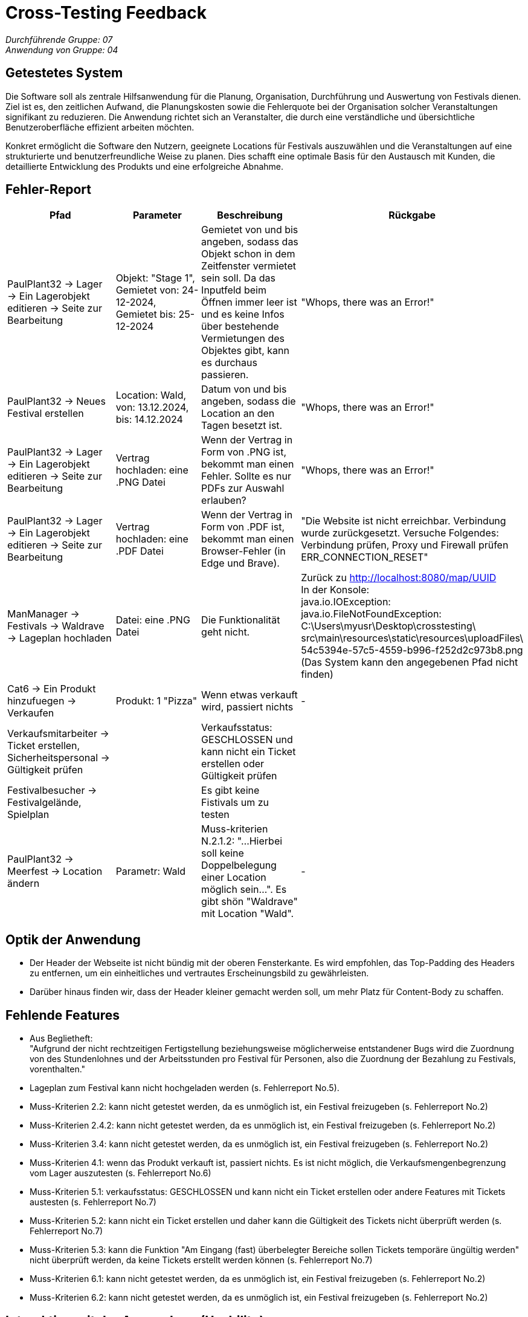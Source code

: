 = Cross-Testing Feedback

__Durchführende Gruppe: 07__ +
__Anwendung von Gruppe: 04__

== Getestetes System
Die Software soll als zentrale Hilfsanwendung für die Planung, Organisation, Durchführung und Auswertung von Festivals dienen. Ziel ist es, den zeitlichen Aufwand, die Planungskosten sowie die Fehlerquote bei der Organisation solcher Veranstaltungen signifikant zu reduzieren. Die Anwendung richtet sich an Veranstalter, die durch eine verständliche und übersichtliche Benutzeroberfläche effizient arbeiten möchten.

Konkret ermöglicht die Software den Nutzern, geeignete Locations für Festivals auszuwählen und die Veranstaltungen auf eine strukturierte und benutzerfreundliche Weise zu planen. Dies schafft eine optimale Basis für den Austausch mit Kunden, die detaillierte Entwicklung des Produkts und eine erfolgreiche Abnahme.

== Fehler-Report
// See http://asciidoctor.org/docs/user-manual/#tables
[options="header"]
|===
|Pfad |Parameter |Beschreibung |Rückgabe

|PaulPlant32 -> Lager -> Ein Lagerobjekt editieren -> Seite zur Bearbeitung 
|Objekt: "Stage 1", Gemietet von: 24-12-2024, Gemietet bis: 25-12-2024 
|Gemietet von und bis angeben, sodass das Objekt schon in dem Zeitfenster vermietet sein soll. Da das Inputfeld beim Öffnen immer leer ist und es keine Infos über bestehende Vermietungen des Objektes gibt, kann es durchaus passieren.
|"Whops, there was an Error!"

|PaulPlant32 -> Neues Festival erstellen 
| Location: Wald, von: 13.12.2024, bis: 14.12.2024 
|Datum von und bis angeben, sodass die Location an den Tagen besetzt ist. 
|"Whops, there was an Error!"

|PaulPlant32 -> Lager -> Ein Lagerobjekt editieren -> Seite zur Bearbeitung 
|Vertrag hochladen: eine .PNG Datei
|Wenn der Vertrag in Form von .PNG ist, bekommt man einen Fehler. Sollte es nur PDFs zur Auswahl erlauben?
|"Whops, there was an Error!"

|PaulPlant32 -> Lager -> Ein Lagerobjekt editieren -> Seite zur Bearbeitung 
|Vertrag hochladen: eine .PDF Datei
|Wenn der Vertrag in Form von .PDF ist, bekommt man einen Browser-Fehler (in Edge und Brave).
|"Die Website ist nicht erreichbar. Verbindung wurde zurückgesetzt. Versuche Folgendes:
Verbindung prüfen, Proxy und Firewall prüfen +
ERR_CONNECTION_RESET"

|ManManager -> Festivals -> Waldrave -> Lageplan hochladen
|Datei: eine .PNG Datei
|Die Funktionalität geht nicht.
|Zurück zu http://localhost:8080/map/UUID +
In der Konsole: +
java.io.IOException: java.io.FileNotFoundException: +
C:\Users\myusr\Desktop\crosstesting\ + 
src\main\resources\static\resources\uploadFiles\ +
54c5394e-57c5-4559-b996-f252d2c973b8.png +
(Das System kann den angegebenen Pfad nicht finden)

|Cat6 -> Ein Produkt hinzufuegen -> Verkaufen 
|Produkt: 1 "Pizza"
|Wenn etwas verkauft wird, passiert nichts
|-

|Verkaufsmitarbeiter -> Ticket erstellen, Sicherheitspersonal -> Gültigkeit prüfen
|
|Verkaufsstatus: GESCHLOSSEN und kann nicht ein Ticket erstellen oder Gültigkeit prüfen
|

|Festivalbesucher -> Festivalgelände, Spielplan
|
|Es gibt keine Fistivals um zu testen
|

|PaulPlant32 -> Meerfest -> Location ändern
|Parametr: Wald
|Muss-kriterien N.2.1.2: "...Hierbei soll keine Doppelbelegung einer Location möglich sein...". Es gibt shön "Waldrave" mit Location "Wald".
|-

|===

== Optik der Anwendung
- Der Header der Webseite ist nicht bündig mit der oberen Fensterkante. Es wird empfohlen, das Top-Padding des Headers zu entfernen, um ein einheitliches und vertrautes Erscheinungsbild zu gewährleisten. 
- Darüber hinaus finden wir, dass der Header kleiner gemacht werden soll, um mehr Platz für Content-Body zu schaffen. 


== Fehlende Features
- Aus Beglietheft: +
"Aufgrund der nicht rechtzeitigen Fertigstellung beziehungsweise möglicherweise entstandener Bugs wird die Zuordnung von des Stundenlohnes und der Arbeitsstunden pro Festival für Personen, also die Zuordnung der Bezahlung zu Festivals, vorenthalten."

- Lageplan zum Festival kann nicht hochgeladen werden (s. Fehlerreport No.5).

- Muss-Kriterien 2.2: kann nicht getestet werden, da es unmöglich ist, ein Festival freizugeben (s. Fehlerreport No.2) 

- Muss-Kriterien 2.4.2: kann nicht getestet werden, da es unmöglich ist, ein Festival freizugeben (s. Fehlerreport No.2)

- Muss-Kriterien 3.4: kann nicht getestet werden, da es unmöglich ist, ein Festival freizugeben (s. Fehlerreport No.2)

- Muss-Kriterien 4.1: wenn das Produkt verkauft ist, passiert nichts. Es ist nicht möglich, die Verkaufsmengenbegrenzung vom Lager auszutesten (s. Fehlerreport No.6)

- Muss-Kriterien 5.1: verkaufsstatus: GESCHLOSSEN und kann nicht ein Ticket erstellen oder andere Features mit Tickets austesten (s. Fehlerreport No.7)

- Muss-Kriterien 5.2: kann nicht ein Ticket erstellen und daher kann die Gültigkeit des Tickets nicht überprüft werden (s. Fehlerreport No.7)

- Muss-Kriterien 5.3: kann die Funktion "Am Eingang (fast) überbelegter Bereiche sollen Tickets temporäre üngültig werden" nicht überprüft werden, da keine Tickets erstellt werden können (s. Fehlerreport No.7)

- Muss-Kriterien 6.1: kann nicht getestet werden, da es unmöglich ist, ein Festival freizugeben (s. Fehlerreport No.2)

- Muss-Kriterien 6.2: kann nicht getestet werden, da es unmöglich ist, ein Festival freizugeben (s. Fehlerreport No.2)

== Interaktion mit der Anwendung (Usability)
- Zu grobe Fehlermeldung bei den unpassenden Daten (beim Erstellen von einer neuen Lokation).

image::./models/images/Cockandballshire.jpg[Zu grobe Fehlermeldung bei den unpassenden Daten.]

- Die Seite, auf die der Button "Edit" für Mietobjekte führt, heißt "Neues Mietobjekt", obwohl es kein an sich "neues" Objekt ist.

- In derselben Seite wird nicht ausgeführt, wo das Objekt bereits verwendet wird (auf welchem Festival/Bereich). Sonst wäre es nutzerfreundlicher.

- Man bekommt diese Meldungen, wenn man ein Festival überarbeitet. Um es zu erfahren, muss man die Nachrichten nachschauen.

image::./models/images/crosstesting_weirdmail.png[Man bekommt diese Meldungen, wenn man ein Festival überarbeitet. Um es zu erfahren, muss man die Nachrichten nachschauen]

- Die Lagerobjektbeschreibung ist reiner Text, also sehr unübersichtlich.

image::./models/images/crosstesting_weirdtext.png[Die Lagerobjektbeschreibung ist reiner Text, also sehr unübersichtlich.]

- Die Seite "Location bearbeiten" hat keine Beschreibung von Feldern, die man bearbeiten kann. Somit sind die Daten schwer ablesbar.

image::./models/images/crosstesting_nofielddescription.png[Die Seite "Location bearbeiten" hat keine Beschreibung von Feldern, die man bearbeiten kann. Somit sind die Daten schwer ablesbar.]

- Die Spalte "Bereiche" in Festivaldetailübersicht trägt keine (offensichtliche) Information.

image::./models/images/crosstesting_weirdcollumn.png[Die Spalte "Bereiche" in Festivaldetailübersicht trägt keine (offensichtliche) Information.]

- Der Text hier lädt sich nicht korrekt in der Tabelle in Mietobjekten der Festival.

image::./models/images/kaZantip_lagerobj_isEmpty.jpg[??lager_objects.isEmpty_en??]




== Verbesserungsvorschläge
* Was kann noch weiter verbessert werden?

